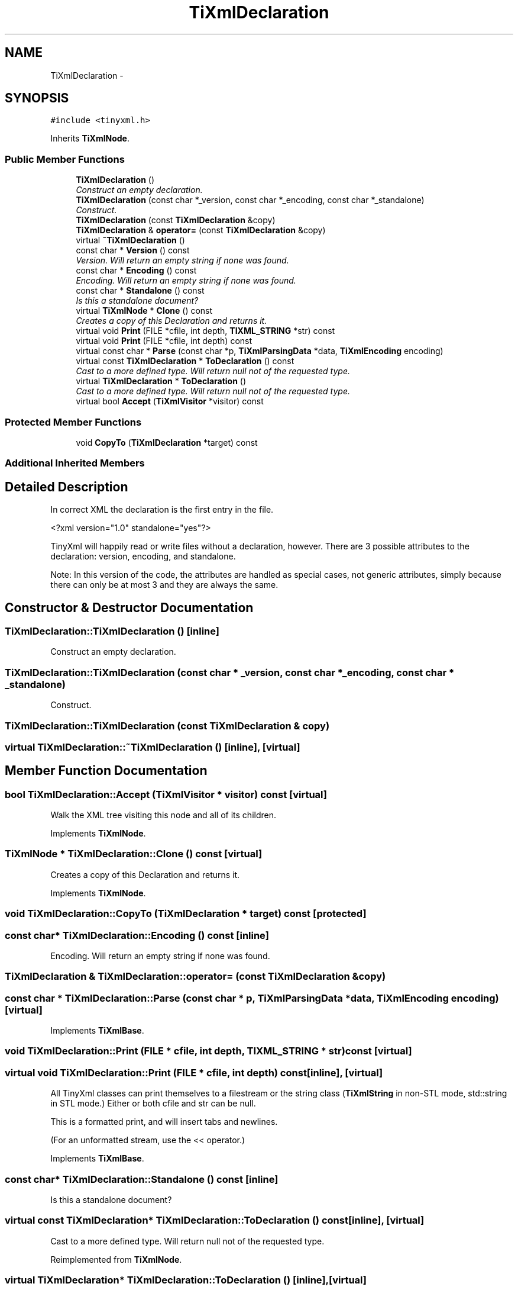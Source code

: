 .TH "TiXmlDeclaration" 3 "Thu Mar 16 2017" "Metronet" \" -*- nroff -*-
.ad l
.nh
.SH NAME
TiXmlDeclaration \- 
.SH SYNOPSIS
.br
.PP
.PP
\fC#include <tinyxml\&.h>\fP
.PP
Inherits \fBTiXmlNode\fP\&.
.SS "Public Member Functions"

.in +1c
.ti -1c
.RI "\fBTiXmlDeclaration\fP ()"
.br
.RI "\fIConstruct an empty declaration\&. \fP"
.ti -1c
.RI "\fBTiXmlDeclaration\fP (const char *_version, const char *_encoding, const char *_standalone)"
.br
.RI "\fIConstruct\&. \fP"
.ti -1c
.RI "\fBTiXmlDeclaration\fP (const \fBTiXmlDeclaration\fP &copy)"
.br
.ti -1c
.RI "\fBTiXmlDeclaration\fP & \fBoperator=\fP (const \fBTiXmlDeclaration\fP &copy)"
.br
.ti -1c
.RI "virtual \fB~TiXmlDeclaration\fP ()"
.br
.ti -1c
.RI "const char * \fBVersion\fP () const "
.br
.RI "\fIVersion\&. Will return an empty string if none was found\&. \fP"
.ti -1c
.RI "const char * \fBEncoding\fP () const "
.br
.RI "\fIEncoding\&. Will return an empty string if none was found\&. \fP"
.ti -1c
.RI "const char * \fBStandalone\fP () const "
.br
.RI "\fIIs this a standalone document? \fP"
.ti -1c
.RI "virtual \fBTiXmlNode\fP * \fBClone\fP () const "
.br
.RI "\fICreates a copy of this Declaration and returns it\&. \fP"
.ti -1c
.RI "virtual void \fBPrint\fP (FILE *cfile, int depth, \fBTIXML_STRING\fP *str) const "
.br
.ti -1c
.RI "virtual void \fBPrint\fP (FILE *cfile, int depth) const "
.br
.ti -1c
.RI "virtual const char * \fBParse\fP (const char *p, \fBTiXmlParsingData\fP *data, \fBTiXmlEncoding\fP encoding)"
.br
.ti -1c
.RI "virtual const \fBTiXmlDeclaration\fP * \fBToDeclaration\fP () const "
.br
.RI "\fICast to a more defined type\&. Will return null not of the requested type\&. \fP"
.ti -1c
.RI "virtual \fBTiXmlDeclaration\fP * \fBToDeclaration\fP ()"
.br
.RI "\fICast to a more defined type\&. Will return null not of the requested type\&. \fP"
.ti -1c
.RI "virtual bool \fBAccept\fP (\fBTiXmlVisitor\fP *visitor) const "
.br
.in -1c
.SS "Protected Member Functions"

.in +1c
.ti -1c
.RI "void \fBCopyTo\fP (\fBTiXmlDeclaration\fP *target) const "
.br
.in -1c
.SS "Additional Inherited Members"
.SH "Detailed Description"
.PP 
In correct XML the declaration is the first entry in the file\&. 
.PP
.nf
    <?xml version="1.0" standalone="yes"?>

.fi
.PP
.PP
TinyXml will happily read or write files without a declaration, however\&. There are 3 possible attributes to the declaration: version, encoding, and standalone\&.
.PP
Note: In this version of the code, the attributes are handled as special cases, not generic attributes, simply because there can only be at most 3 and they are always the same\&. 
.SH "Constructor & Destructor Documentation"
.PP 
.SS "TiXmlDeclaration::TiXmlDeclaration ()\fC [inline]\fP"

.PP
Construct an empty declaration\&. 
.SS "TiXmlDeclaration::TiXmlDeclaration (const char * _version, const char * _encoding, const char * _standalone)"

.PP
Construct\&. 
.SS "TiXmlDeclaration::TiXmlDeclaration (const \fBTiXmlDeclaration\fP & copy)"

.SS "virtual TiXmlDeclaration::~TiXmlDeclaration ()\fC [inline]\fP, \fC [virtual]\fP"

.SH "Member Function Documentation"
.PP 
.SS "bool TiXmlDeclaration::Accept (\fBTiXmlVisitor\fP * visitor) const\fC [virtual]\fP"
Walk the XML tree visiting this node and all of its children\&. 
.PP
Implements \fBTiXmlNode\fP\&.
.SS "\fBTiXmlNode\fP * TiXmlDeclaration::Clone () const\fC [virtual]\fP"

.PP
Creates a copy of this Declaration and returns it\&. 
.PP
Implements \fBTiXmlNode\fP\&.
.SS "void TiXmlDeclaration::CopyTo (\fBTiXmlDeclaration\fP * target) const\fC [protected]\fP"

.SS "const char* TiXmlDeclaration::Encoding () const\fC [inline]\fP"

.PP
Encoding\&. Will return an empty string if none was found\&. 
.SS "\fBTiXmlDeclaration\fP & TiXmlDeclaration::operator= (const \fBTiXmlDeclaration\fP & copy)"

.SS "const char * TiXmlDeclaration::Parse (const char * p, \fBTiXmlParsingData\fP * data, \fBTiXmlEncoding\fP encoding)\fC [virtual]\fP"

.PP
Implements \fBTiXmlBase\fP\&.
.SS "void TiXmlDeclaration::Print (FILE * cfile, int depth, \fBTIXML_STRING\fP * str) const\fC [virtual]\fP"

.SS "virtual void TiXmlDeclaration::Print (FILE * cfile, int depth) const\fC [inline]\fP, \fC [virtual]\fP"
All TinyXml classes can print themselves to a filestream or the string class (\fBTiXmlString\fP in non-STL mode, std::string in STL mode\&.) Either or both cfile and str can be null\&.
.PP
This is a formatted print, and will insert tabs and newlines\&.
.PP
(For an unformatted stream, use the << operator\&.) 
.PP
Implements \fBTiXmlBase\fP\&.
.SS "const char* TiXmlDeclaration::Standalone () const\fC [inline]\fP"

.PP
Is this a standalone document? 
.SS "virtual const \fBTiXmlDeclaration\fP* TiXmlDeclaration::ToDeclaration () const\fC [inline]\fP, \fC [virtual]\fP"

.PP
Cast to a more defined type\&. Will return null not of the requested type\&. 
.PP
Reimplemented from \fBTiXmlNode\fP\&.
.SS "virtual \fBTiXmlDeclaration\fP* TiXmlDeclaration::ToDeclaration ()\fC [inline]\fP, \fC [virtual]\fP"

.PP
Cast to a more defined type\&. Will return null not of the requested type\&. 
.PP
Reimplemented from \fBTiXmlNode\fP\&.
.SS "const char* TiXmlDeclaration::Version () const\fC [inline]\fP"

.PP
Version\&. Will return an empty string if none was found\&. 

.SH "Author"
.PP 
Generated automatically by Doxygen for Metronet from the source code\&.
